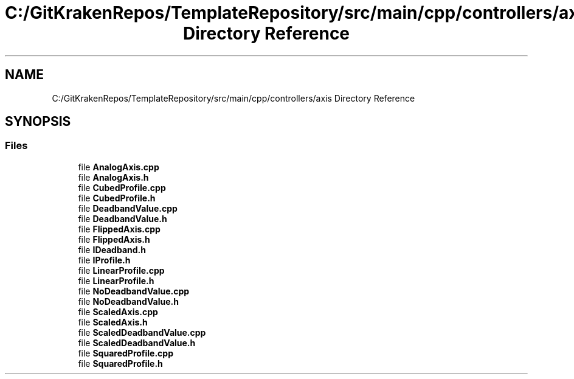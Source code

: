 .TH "C:/GitKrakenRepos/TemplateRepository/src/main/cpp/controllers/axis Directory Reference" 3 "Thu Oct 31 2019" "2020 Template Project" \" -*- nroff -*-
.ad l
.nh
.SH NAME
C:/GitKrakenRepos/TemplateRepository/src/main/cpp/controllers/axis Directory Reference
.SH SYNOPSIS
.br
.PP
.SS "Files"

.in +1c
.ti -1c
.RI "file \fBAnalogAxis\&.cpp\fP"
.br
.ti -1c
.RI "file \fBAnalogAxis\&.h\fP"
.br
.ti -1c
.RI "file \fBCubedProfile\&.cpp\fP"
.br
.ti -1c
.RI "file \fBCubedProfile\&.h\fP"
.br
.ti -1c
.RI "file \fBDeadbandValue\&.cpp\fP"
.br
.ti -1c
.RI "file \fBDeadbandValue\&.h\fP"
.br
.ti -1c
.RI "file \fBFlippedAxis\&.cpp\fP"
.br
.ti -1c
.RI "file \fBFlippedAxis\&.h\fP"
.br
.ti -1c
.RI "file \fBIDeadband\&.h\fP"
.br
.ti -1c
.RI "file \fBIProfile\&.h\fP"
.br
.ti -1c
.RI "file \fBLinearProfile\&.cpp\fP"
.br
.ti -1c
.RI "file \fBLinearProfile\&.h\fP"
.br
.ti -1c
.RI "file \fBNoDeadbandValue\&.cpp\fP"
.br
.ti -1c
.RI "file \fBNoDeadbandValue\&.h\fP"
.br
.ti -1c
.RI "file \fBScaledAxis\&.cpp\fP"
.br
.ti -1c
.RI "file \fBScaledAxis\&.h\fP"
.br
.ti -1c
.RI "file \fBScaledDeadbandValue\&.cpp\fP"
.br
.ti -1c
.RI "file \fBScaledDeadbandValue\&.h\fP"
.br
.ti -1c
.RI "file \fBSquaredProfile\&.cpp\fP"
.br
.ti -1c
.RI "file \fBSquaredProfile\&.h\fP"
.br
.in -1c
